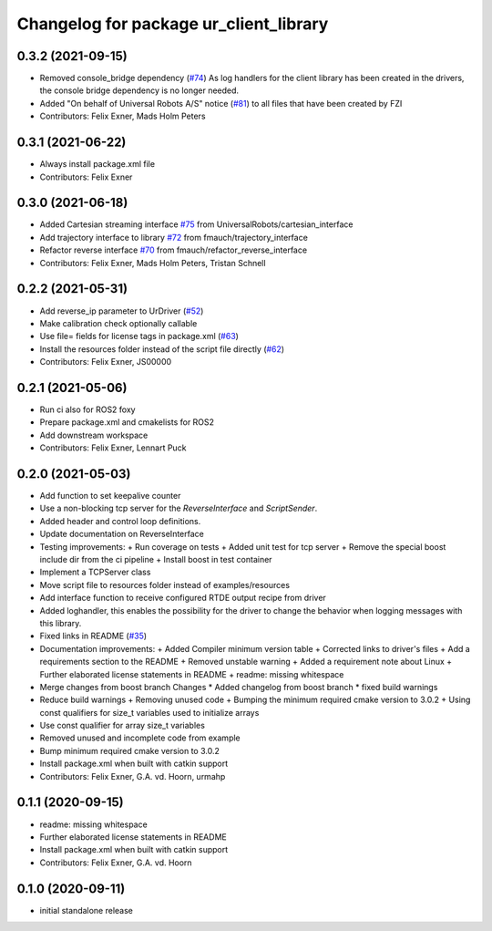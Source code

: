 ^^^^^^^^^^^^^^^^^^^^^^^^^^^^^^^^^^^^^^^
Changelog for package ur_client_library
^^^^^^^^^^^^^^^^^^^^^^^^^^^^^^^^^^^^^^^

0.3.2 (2021-09-15)
------------------
* Removed console_bridge dependency (`#74 <https://github.com/UniversalRobots/Universal_Robots_Client_Library/issues/74>`_)
  As log handlers for the client library has been created in the drivers, the console bridge dependency is no longer needed.
* Added "On behalf of Universal Robots A/S" notice (`#81 <https://github.com/UniversalRobots/Universal_Robots_Client_Library/issues/81>`_)
  to all files that have been created by FZI
* Contributors: Felix Exner, Mads Holm Peters

0.3.1 (2021-06-22)
------------------
* Always install package.xml file
* Contributors: Felix Exner

0.3.0 (2021-06-18)
------------------
* Added Cartesian streaming interface `#75 <https://github.com/UniversalRobots/Universal_Robots_Client_Library/issues/75>`_ from UniversalRobots/cartesian_interface
* Add trajectory interface to library `#72 <https://github.com/UniversalRobots/Universal_Robots_Client_Library/issues/72>`_ from fmauch/trajectory_interface
* Refactor reverse interface `#70 <https://github.com/UniversalRobots/Universal_Robots_Client_Library/issues/70>`_ from fmauch/refactor_reverse_interface
* Contributors: Felix Exner, Mads Holm Peters, Tristan Schnell

0.2.2 (2021-05-31)
------------------
* Add reverse_ip parameter to UrDriver (`#52 <https://github.com/UniversalRobots/Universal_Robots_Client_Library/pull/52>`_)
* Make calibration check optionally callable
* Use file= fields for license tags in package.xml (`#63 <https://github.com/UniversalRobots/Universal_Robots_Client_Library/issues/63>`_)
* Install the resources folder instead of the script file directly (`#62 <https://github.com/UniversalRobots/Universal_Robots_Client_Library/issues/62>`_)
* Contributors: Felix Exner, JS00000

0.2.1 (2021-05-06)
------------------
* Run ci also for ROS2 foxy
* Prepare package.xml and cmakelists for ROS2
* Add downstream workspace
* Contributors: Felix Exner, Lennart Puck

0.2.0 (2021-05-03)
------------------
* Add function to set keepalive counter
* Use a non-blocking tcp server for the `ReverseInterface` and `ScriptSender`.
* Added header and control loop definitions.
* Update documentation on ReverseInterface
* Testing improvements:
  + Run coverage on tests
  + Added unit test for tcp server
  + Remove the special boost include dir from the ci pipeline
  + Install boost in test container
* Implement a TCPServer class
* Move script file to resources folder instead of examples/resources
* Add interface function to receive configured RTDE output recipe from driver
* Added loghandler, this enables the possibility for the driver to change the behavior when logging messages with this library.
* Fixed links in README (`#35 <https://github.com/UniversalRobots/Universal_Robots_Client_Library/issues/35>`_)
* Documentation improvements:
  + Added Compiler minimum version table
  + Corrected links to driver's files
  + Add a requirements section to the README
  + Removed unstable warning
  + Added a requirement note about Linux
  + Further elaborated license statements in README
  + readme: missing whitespace
* Merge changes from boost branch
  Changes
  * Added changelog from boost branch
  * fixed build warnings
* Reduce build warnings
  + Removing unused code
  + Bumping the minimum required cmake version to 3.0.2
  + Using const qualifiers for size_t variables used to initialize arrays
* Use const qualifier for array size_t variables
* Removed unused and incomplete code from example
* Bump minimum required cmake version to 3.0.2
* Install package.xml when built with catkin support
* Contributors: Felix Exner, G.A. vd. Hoorn, urmahp

0.1.1 (2020-09-15)
------------------
* readme: missing whitespace
* Further elaborated license statements in README
* Install package.xml when built with catkin support
* Contributors: Felix Exner, G.A. vd. Hoorn

0.1.0 (2020-09-11)
------------------
* initial standalone release
